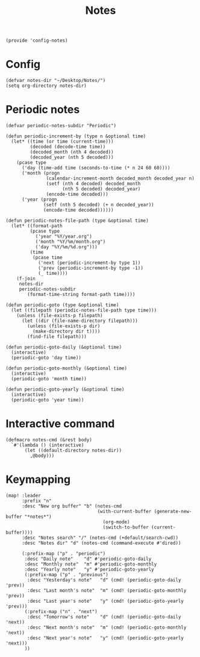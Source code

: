 #+TITLE: Notes
#+PROPERTY: header-args :tangle-relative 'dir :dir ${HOME}/.local/emacs/site-lisp
#+PROPERTY: header-args+ :tangle config-notes.el

#+begin_src elisp
(provide 'config-notes)
#+END_SRC

* Config
#+begin_src elisp
(defvar notes-dir "~/Desktop/Notes/")
(setq org-directory notes-dir)
#+end_src

* Periodic notes
#+begin_src elisp
(defvar periodic-notes-subdir "Periodic")

(defun periodic-increment-by (type n &optional time)
  (let* ((time (or time (current-time)))
         (decoded (decode-time time))
         (decoded_month (nth 4 decoded))
         (decoded_year (nth 5 decoded)))
    (pcase type
      ('day (time-add time (seconds-to-time (* n 24 60 60))))
      ('month (progn
               (calendar-increment-month decoded_month decoded_year n)
               (setf (nth 4 decoded) decoded_month
                     (nth 5 decoded) decoded_year)
               (encode-time decoded)))
      ('year (progn
              (setf (nth 5 decoded) (+ n decoded_year))
              (encode-time decoded))))))

(defun periodic-notes-file-path (type &optional time)
  (let* ((format-path
         (pcase type
           ('year "%Y/year.org")
           ('month "%Y/%m/month.org")
           ('day "%Y/%m/%d.org")))
         (time
          (pcase time
            ('next (periodic-increment-by type 1))
            ('prev (periodic-increment-by type -1))
            (_ time))))
    (f-join
     notes-dir
     periodic-notes-subdir
        (format-time-string format-path time))))

(defun periodic-goto (type &optional time)
  (let ((filepath (periodic-notes-file-path type time)))
    (unless (file-exists-p filepath)
      (let ((dir (file-name-directory filepath)))
        (unless (file-exists-p dir)
          (make-directory dir t))))
        (find-file filepath)))

(defun periodic-goto-daily (&optional time)
  (interactive)
  (periodic-goto 'day time))

(defun periodic-goto-monthly (&optional time)
  (interactive)
  (periodic-goto 'month time))

(defun periodic-goto-yearly (&optional time)
  (interactive)
  (periodic-goto 'year time))
#+end_src
* Interactive command
#+begin_src elisp
(defmacro notes-cmd (&rest body)
  `#'(lambda () (interactive)
       (let ((default-directory notes-dir))
         ,@body)))
#+end_src

* Keymapping
#+begin_src elisp
(map! :leader
      :prefix "n"
      :desc "New org buffer" "b" (notes-cmd
                                  (with-current-buffer (generate-new-buffer "*notes*")
                                    (org-mode)
                                    (switch-to-buffer (current-buffer))))
      :desc "Notes search" "/" (notes-cmd (+default/search-cwd))
      :desc "Notes dir" "d" (notes-cmd (command-execute #'dired))

      (:prefix-map ("p" . "periodic")
       :desc "Daily note"    "d" #'periodic-goto-daily
       :desc "Monthly note"  "m" #'periodic-goto-monthly
       :desc "Yearly note"   "y" #'periodic-goto-yearly
       (:prefix-map ("p" . "previous")
        :desc "Yesterday's note"   "d" (cmd! (periodic-goto-daily 'prev))
        :desc "Last month's note"  "m" (cmd! (periodic-goto-monthly 'prev))
        :desc "Last year's note"   "y" (cmd! (periodic-goto-yearly 'prev)))
       (:prefix-map ("n" . "next")
        :desc "Tomorrow's note"    "d" (cmd! (periodic-goto-daily 'next))
        :desc "Next month's note"  "m" (cmd! (periodic-goto-monthly 'next))
        :desc "Next year's note"   "y" (cmd! (periodic-goto-yearly 'next)))
       ))
#+end_src
